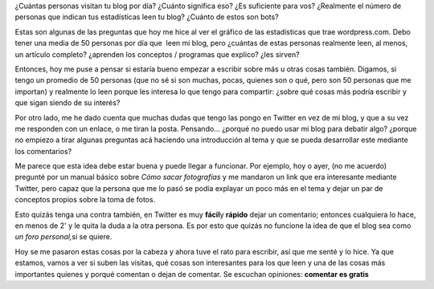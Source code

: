 .. link:
.. description:
.. tags: blog
.. date: 2010/09/07 20:35:31
.. title: Estadísticas y alcance de un blog
.. slug: estadisticas-y-alcance-de-un-blog

¿Cuántas personas visitan tu blog por día? ¿Cuánto significa eso? ¿Es
suficiente para vos? ¿Realmente el número de personas que indican tus
estadísticas leen tu blog? ¿Cuánto de estos son bots?

Estas son algunas de las preguntas que hoy me hice al ver el gráfico de
las estadísticas que trae wordpress.com. Debo tener una media de 50
personas por día que  leen mi blog, pero ¿cuántas de estas personas
realmente leen, al menos, un artículo completo? ¿aprenden los conceptos
/ programas que explico? ¿les sirven?

Entonces, hoy me puse a pensar si estaría bueno empezar a escribir sobre
más u otras cosas también. Digamos, si tengo un promedio de 50 personas
(que no sé si son muchas, pocas, quienes son o qué, pero son 50 personas
que me importan) y realmente lo leen porque les interesa lo que tengo
para compartir: ¿sobre qué cosas más podría escribir y que sigan siendo
de su interés?

Por otro lado, me he dado cuenta que muchas dudas que tengo las pongo en
Twitter en vez de mi blog, y que a su vez me responden con un enlace, o
me tiran la posta. Pensando... ¿porqué no puedo usar mi blog para
debatir algo? ¿porque no empiezo a tirar algunas preguntas acá haciendo
una introducción al tema y que se pueda desarrollar este mediante los
comentarios?

Me parece que esta idea debe estar buena y puede llegar a funcionar. Por
ejemplo, hoy o ayer, (no me acuerdo) pregunté por un manual básico sobre
*Cómo sacar fotografías* y me mandaron un link que era interesante
mediante Twitter, pero capaz que la persona que me lo pasó se podía
explayar un poco más en el tema y dejar un par de conceptos propios
sobre la toma de fotos.

Esto quizás tenga una contra también, en Twitter es muy **fácil**\ y
**rápido** dejar un comentario; entonces cualquiera lo hace, en menos de
2' y le quita la duda a la otra persona. Es por esto que quizás no
funcione la idea de que el blog sea como *un foro personal,*\ si se
quiere.

Hoy se me pasaron estas cosas por la cabeza y ahora tuve el rato para
escribir, así que me senté y lo hice. Ya que estamos, vamos a ver si
suben las visitas, qué cosas son interesantes para los que leen y una de
las cosas más importantes quienes y porqué comentan o dejan de comentar.
Se escuchan opiniones: **comentar es gratis**
